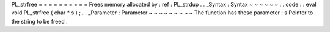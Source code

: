 PL_strfree
=
=
=
=
=
=
=
=
=
=
Frees
memory
allocated
by
:
ref
:
PL_strdup
.
.
_Syntax
:
Syntax
~
~
~
~
~
~
.
.
code
:
:
eval
void
PL_strfree
(
char
*
s
)
;
.
.
_Parameter
:
Parameter
~
~
~
~
~
~
~
~
~
The
function
has
these
parameter
:
s
Pointer
to
the
string
to
be
freed
.
